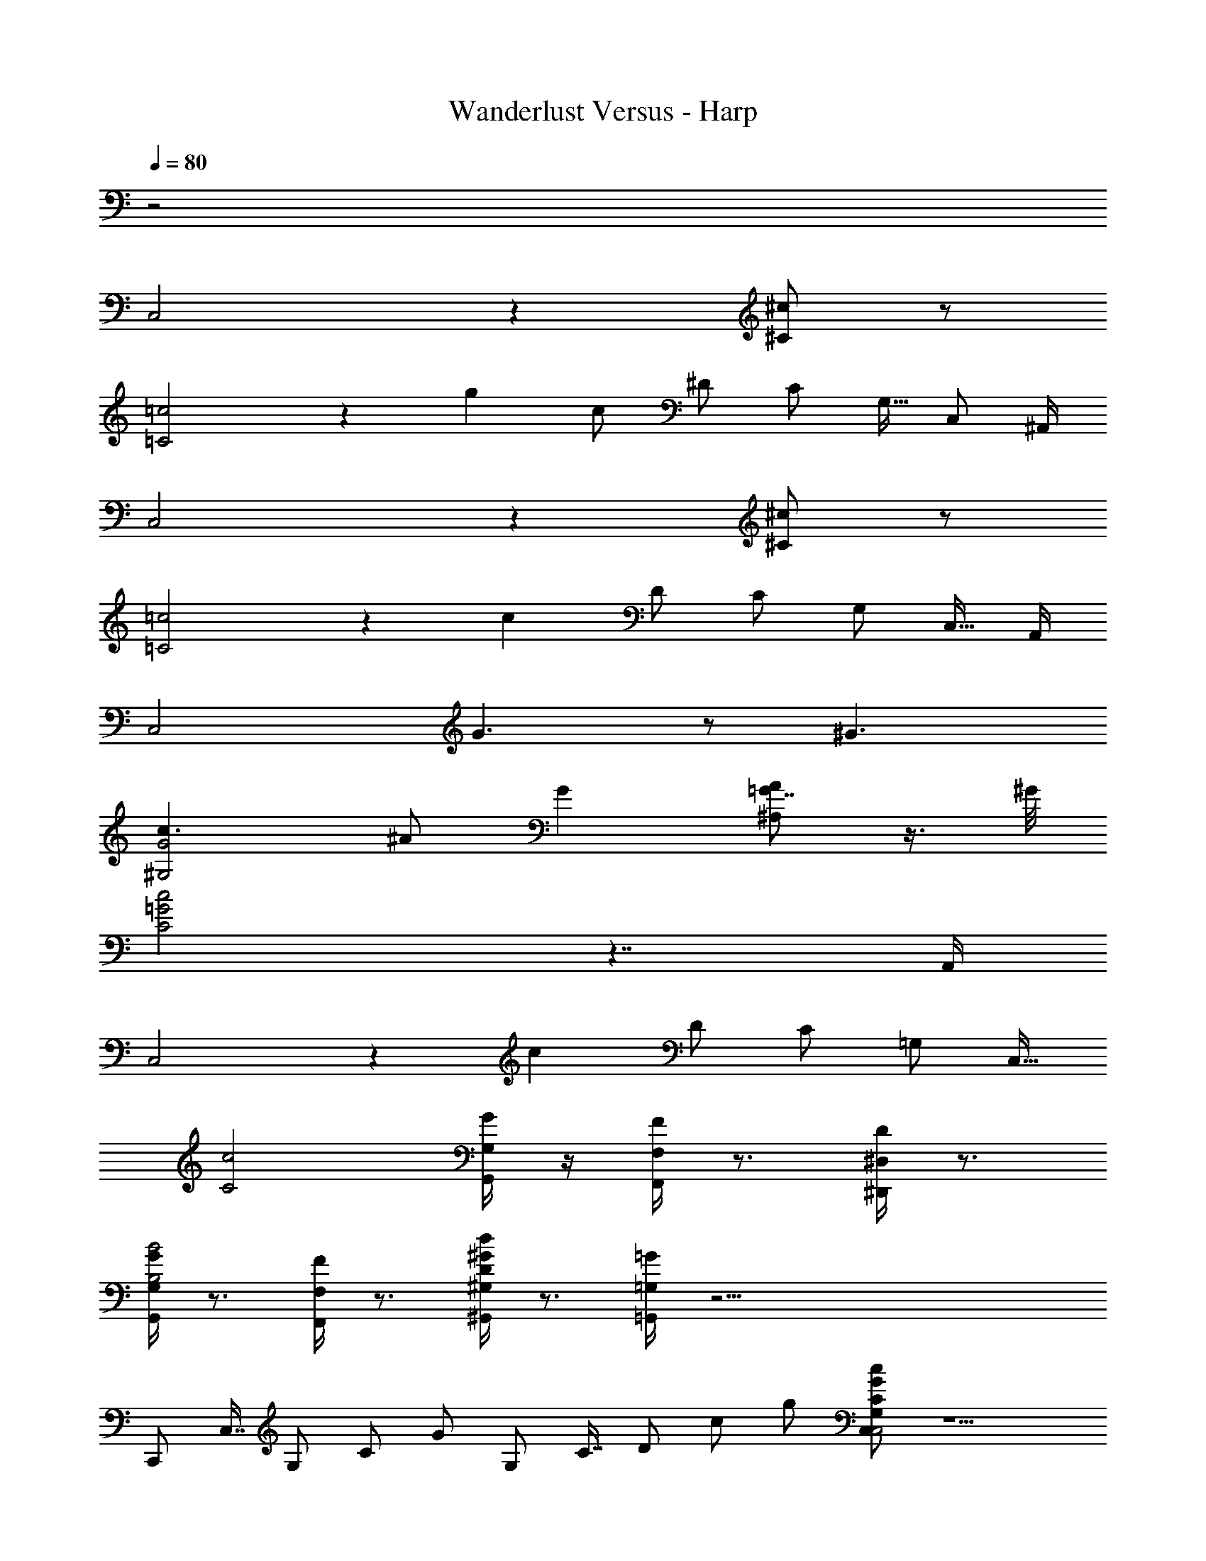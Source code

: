 X: 1
T: Wanderlust Versus - Harp
Z: ABC Generated by Starbound Composer
L: 1/8
Q: 1/4=80
K: C
z4
C,4 z2 [^c^C] z 
[=c4=C4] z2 [g2z13/48] [c83/48z13/48] [^D35/24z/4] [C29/24z13/48] [G,15/16z13/48] [C,2/3z/6] ^A,,/2 
C,4 z2 [^c^C] z 
[=c4=C4] z2 [c2z13/48] [D83/48z13/48] [C35/24z/4] [G,29/24z13/48] [C,15/16z7/16] A,,/2 
[C,4z] G3 z ^G3 
[c3G4^G,4] ^A G2 [A^A,=G7/4] z3/4 ^G/4 
[=G4c4C4] z7/2 A,,/2 
C,4 z2 [c2z13/48] [D83/48z13/48] [C35/24z/4] [=G,29/24z13/48] C,15/16 
[c4C4z3] [G/2G,/2G,,/2] z/2 [F/2F,/2F,,/2] z3/2 [D/2^D,/2^D,,/2] z3/2 
[G/2G,/2G,,/2B4B,4] z3/2 [F/2F,/2F,,/2] z3/2 [^G/2^G,/2^G,,/2d2D2] z3/2 [=G/2=G,/2=G,,/2] z63/2 
[C,,z/8] [C,7/8z7/48] [G,35/48z/8] [C29/48z7/48] G11/24 [G,z/8] [C7/8z7/48] [D35/48z/8] [c29/48z7/48] g11/24 [cGCG,C,C,4] z5 
[fcFCF,F,2] z [cGCG,C,C,4] z5 
[F,F,2z/8] [C7/8z7/48] [F35/48z/8] [c29/48z7/48] f11/24 z [AFA,F,A,,A,,4] z5 
[fcFCF,F,2] z [AFA,F,A,,A,,4] z5 
[fcFCF,F,2] z [^GD^G,D,^G,,G,,4] z5 
[AFA,F,A,,A,,2] z [GDG,D,G,,G,,4] z5 
[AFA,F,A,,A,,2] z [B,,4=D,4z/3] [=G,11/3z/3] [B,10/3z/3] D3 [C,4^D,4z/3] [G,11/3z/3] [C10/3z/3] D3 
[B,,2=D,4z13/48] [G,83/48z13/48] [B,35/24z/4] D29/24 [B,2B,,2] [C,2^D,4z13/48] [G,83/48z13/48] [C35/24z/4] D29/24 [g2z13/48] [c83/48z13/48] [D35/24z/4] [C29/24z13/48] [G,15/16z13/48] C,2/3 
C,4 z2 [^c^C] z 
[=c4=C4] z2 [c2z13/48] [D83/48z13/48] [C35/24z/4] [G,29/24z13/48] [C,15/16z7/16] A,,/2 
C,4 z4 
[G4^G,4z3] A G2 [AA,=G7/4] z3/4 ^G/4 
[=G2c4C4] z11/2 A,,/2 
C,4 z2 [c2z13/48] [D83/48z13/48] [C35/24z/4] [=G,29/24z13/48] C,15/16 
[c4C4z3] [G/2G,/2=G,,/2] z/2 [F/2F,/2F,,/2] z3/2 [D/2D,/2D,,/2] z3/2 
[G/2G,/2G,,/2B4B,4] z3/2 [F/2F,/2F,,/2] z3/2 [^G/2^G,/2^G,,/2d2D2] z3/2 [=G/2=G,/2=G,,/2] z63/2 
[C,,z/8] [C,7/8z7/48] [G,35/48z/8] [C29/48z7/48] G11/24 [G,z/8] [C7/8z7/48] [D35/48z/8] [c29/48z7/48] g11/24 [cGCG,C,C,4] z5 
[fcFCF,F,2] z [cGCG,C,C,4] z5 
[fcFCF,F,2] z [AFA,F,A,,A,,4] z5 
[fcFCF,F,2] z [AFA,F,A,,A,,4] z5 
[fcFCF,F,2] z [^GD^G,D,^G,,G,,4] z5 
[AFA,F,A,,A,,2] z [GDG,D,G,,G,,4] z5 
[AFA,F,A,,A,,2] z [B,,4=D,4z/3] [=G,11/3z/3] [B,10/3z/3] D3 [C,4^D,4z/3] [G,11/3z/3] [C10/3z/3] D3 
[B,,2=D,4z13/48] [G,83/48z13/48] [B,35/24z/4] D29/24 [B,2B,,2] [D2^D,4z13/48] [C83/48z13/48] [G,35/24z/4] C,29/24 [C,2z13/48] [G,83/48z13/48] [C35/24z/4] [D29/24z13/48] [c15/16z13/48] g2/3 
[^d'^dG,,2] [=d'=d] [c'cG,,] [d'dG,,] [^d'^dA,,2] [=d'=d] [c'cA,,] [^adA,,] 
[c'4c4c4C4] 
